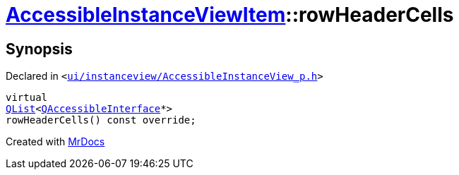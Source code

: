 [#AccessibleInstanceViewItem-rowHeaderCells]
= xref:AccessibleInstanceViewItem.adoc[AccessibleInstanceViewItem]::rowHeaderCells
:relfileprefix: ../
:mrdocs:


== Synopsis

Declared in `&lt;https://github.com/PrismLauncher/PrismLauncher/blob/develop/launcher/ui/instanceview/AccessibleInstanceView_p.h#L97[ui&sol;instanceview&sol;AccessibleInstanceView&lowbar;p&period;h]&gt;`

[source,cpp,subs="verbatim,replacements,macros,-callouts"]
----
virtual
xref:QList.adoc[QList]&lt;xref:QAccessibleInterface.adoc[QAccessibleInterface]*&gt;
rowHeaderCells() const override;
----



[.small]#Created with https://www.mrdocs.com[MrDocs]#
